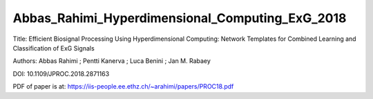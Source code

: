 .. _Abbas_Rahimi_Hyperdimensional_Computing_ExG_2018:


************************************************
Abbas_Rahimi_Hyperdimensional_Computing_ExG_2018
************************************************

Title:
Efficient Biosignal Processing Using Hyperdimensional Computing: Network Templates
for Combined Learning and Classification of ExG Signals

Authors:
Abbas Rahimi  ; Pentti Kanerva ; Luca Benini ; Jan M. Rabaey 

DOI:
10.1109/JPROC.2018.2871163

PDF of paper is at:
`<https://iis-people.ee.ethz.ch/~arahimi/papers/PROC18.pdf>`_


